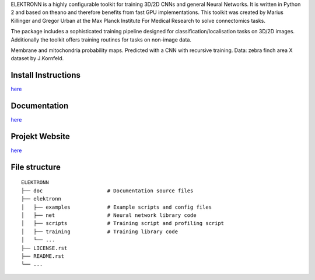ELEKTRONN is a highly configurable toolkit for training 3D/2D CNNs and general Neural Networks. It is written in Python 2 and based on theano and therefore benefits from fast GPU implementations. This toolkit was created by Marius Killinger and Gregor Urban at the Max Planck Institute For Medical Research to solve connectomics tasks.

The package includes a sophisticated training pipeline designed for classification/localisation tasks on 3D/2D images. Additionally the toolkit offers training routines for tasks on non-image data.

.. image:: http://elektronn.org/downloads/combined_title.png
   :width: 1000px
   :alt: Logo+Example
   :target: http://elektronn.org/
   
Membrane and mitochondria probability maps. Predicted with a CNN with recursive training. Data: zebra finch area X dataset by J.Kornfeld.

Install Instructions
--------------------

`here <http://www.elektronn.org/getting-started/#Installation>`_

Documentation
-------------

`here <http://www.elektronn.org/documentation/>`_

Projekt Website
---------------

`here <http://www.elektronn.org>`_

File structure
--------------



::

    ELEKTRONN
    ├── doc                     # Documentation source files
    ├── elektronn
    │   ├── examples            # Example scripts and config files
    │   ├── net                 # Neural network library code
    │   ├── scripts             # Training script and profiling script
    │   ├── training            # Training library code
    │   └── ... 
    ├── LICENSE.rst
    ├── README.rst
    └── ... 
